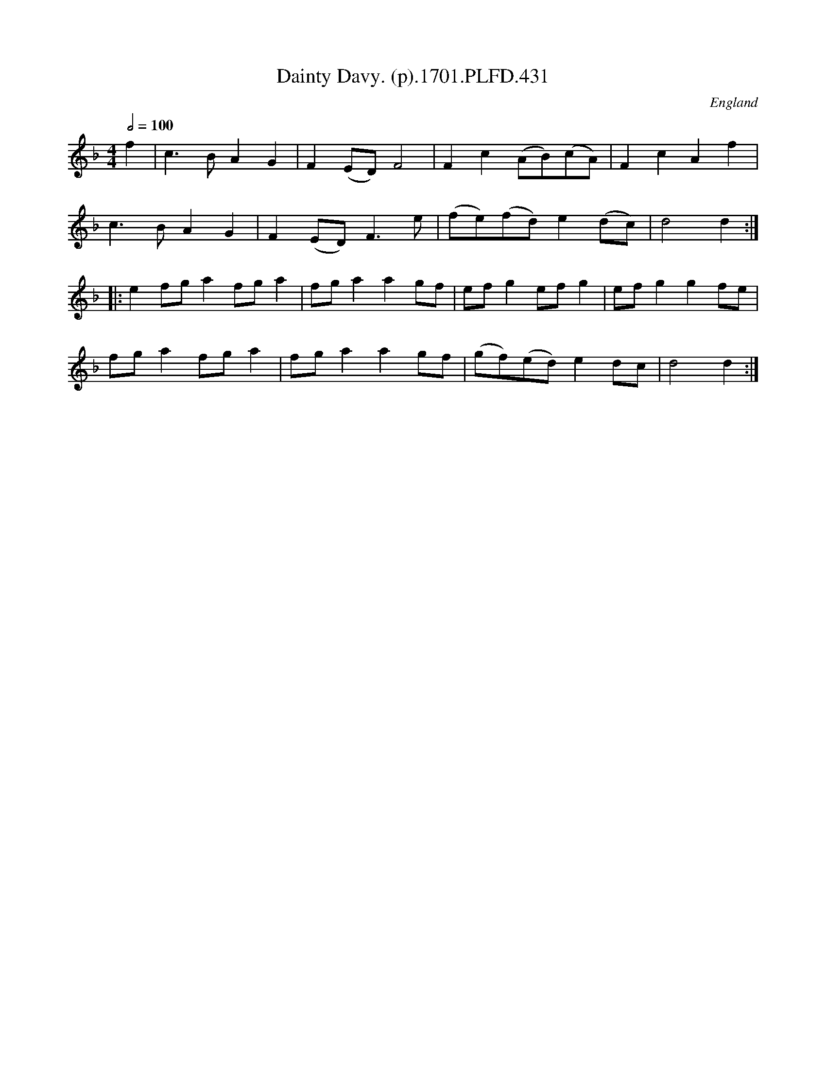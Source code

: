 X:431
T:Dainty Davy. (p).1701.PLFD.431
M:4/4
L:1/8
Q:1/2=100
S:Playford, Dancing Master,11th Ed.,1701.
O:England
Z:Chris Partington.
K:F
f2|c3BA2G2|F2(ED)F4|F2c2(AB)(cA)|F2c2A2f2|
c3BA2G2|F2(ED)F3e|(fe)(fd)e2(dc)|d4d2:|
|:e2fga2fga2|fga2a2gf|efg2efg2|efg2g2fe|
fga2fga2|fga2a2gf|(gf)(ed)e2dc|d4d2:|
